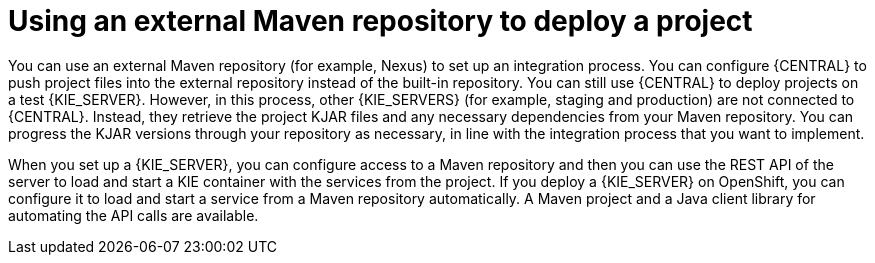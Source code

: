 [id='project-deploying-maven-con_{context}']
= Using an external Maven repository to deploy a project

You can use an external Maven repository (for example, Nexus) to set up an integration process. You can configure {CENTRAL} to push project files into the external repository instead of the built-in repository. You can still use {CENTRAL} to deploy projects on a test {KIE_SERVER}. However, in this process, other {KIE_SERVERS} (for example, staging and production) are not connected to {CENTRAL}. Instead, they retrieve the project KJAR files and any necessary dependencies from your Maven repository. You can progress the KJAR versions through your repository as necessary, in line with the integration process that you want to implement.

When you set up a {KIE_SERVER}, you can configure access to a Maven repository and then you can use the REST API of the server to load and start a KIE container with the services from the project. If you deploy a {KIE_SERVER} on OpenShift, you can configure it to load and start a service from a Maven repository automatically. A Maven project and a Java client library for automating the API calls are available.

